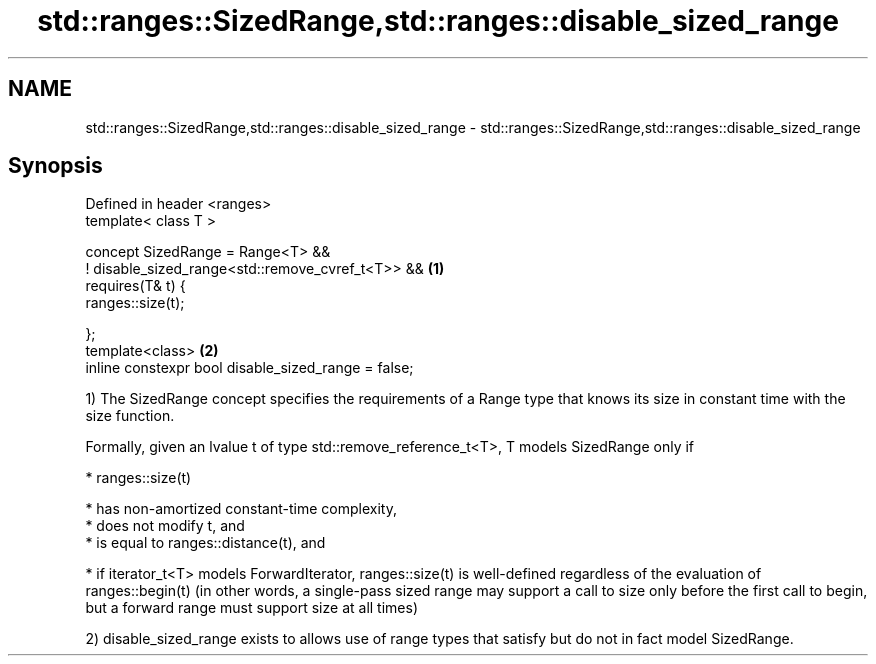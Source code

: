 .TH std::ranges::SizedRange,std::ranges::disable_sized_range 3 "2020.03.24" "http://cppreference.com" "C++ Standard Libary"
.SH NAME
std::ranges::SizedRange,std::ranges::disable_sized_range \- std::ranges::SizedRange,std::ranges::disable_sized_range

.SH Synopsis
   Defined in header <ranges>
   template< class T >

   concept SizedRange = Range<T> &&
   ! disable_sized_range<std::remove_cvref_t<T>> &&   \fB(1)\fP
   requires(T& t) {
   ranges::size(t);

   };
   template<class>                                    \fB(2)\fP
   inline constexpr bool disable_sized_range = false;

   1) The SizedRange concept specifies the requirements of a Range type that knows its size in constant time with the size function.

   Formally, given an lvalue t of type std::remove_reference_t<T>, T models SizedRange only if

     * ranges::size(t)

              * has non-amortized constant-time complexity,
              * does not modify t, and
              * is equal to ranges::distance(t), and

     * if iterator_t<T> models ForwardIterator, ranges::size(t) is well-defined regardless of the evaluation of ranges::begin(t) (in other words, a single-pass sized range may support a call to size only before the first call to begin, but a forward range must support size at all times)

   2) disable_sized_range exists to allows use of range types that satisfy but do not in fact model SizedRange.
